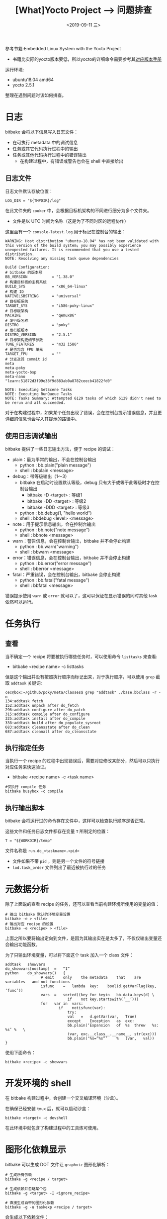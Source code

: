 #+TITLE: [What]Yocto Project --> 问题排查
#+DATE: <2019-09-11 三> 
#+TAGS: yocto
#+LAYOUT: post 
#+CATEGORIES: linux, make, yocto
#+NAME: <yocto_troubleshooting.org>
#+OPTIONS: ^:nil
#+OPTIONS: ^:{}

参考书籍:Embedded Linux System with the Yocto Project
- 书籍比实际的yocto版本要低，所以yocto的详细命令需要参考其[[https://www.yoctoproject.org/docs/][对应版本手册]]

运行环境:
- ubuntu18.04 amd64
- yocto 2.5.1

整理在遇到问题时该如何排查。
#+BEGIN_HTML
<!--more-->
#+END_HTML
* 日志
bitbake 会将以下信息写入日志文件：
- 在可执行 metadata 中的调试信息
- 任务或其它代码执行过程中的输出
- 任务或其他代码执行过程中的错误输出
  + 在构建过程中，有错误或警告也会在 shell 中直接给出
** 日志文件
日志文件默认存放位置：
#+BEGIN_EXAMPLE
  LOG_DIR = "${TMPDIR}/log"
#+END_EXAMPLE
在此文件夹的 =cooker= 中，会根据目标机架构的不同进行细分为多个文件夹。
- 文件是以 UTC 时间为名称（这是为了不同时区的远程协作）
  
这里面有一个 =console-latest.log= 用于标记在控制台的输出：
#+BEGIN_EXAMPLE
  WARNING: Host distribution "ubuntu-18.04" has not been validated with this version of the build system; you may possibly experience unexpected failures. It is recommended that you use a tested distribution.
  NOTE: Resolving any missing task queue dependencies

  Build Configuration:
  # bitbake 的版本号
  BB_VERSION           = "1.38.0"
  # 构建目标板的主机系统
  BUILD_SYS            = "x86_64-linux"
  # 构建 ID
  NATIVELSBSTRING      = "universal"
  # 目标板系统
  TARGET_SYS           = "i586-poky-linux"
  # 目标板架构
  MACHINE              = "qemux86"
  # 发行版名称
  DISTRO               = "poky"
  # 发行版版本
  DISTRO_VERSION       = "2.5.1"
  # 目标架构更细节参数
  TUNE_FEATURES        = "m32 i586"
  # 是否包含 FPU 单元
  TARGET_FPU           = ""
  # 分支及其 commit id
  meta                 
  meta-poky            
  meta-yocto-bsp       
  meta-nano            = "learn:51872d3f99e38f9d883ab0a8782ceecb41822fd0"

  NOTE: Executing SetScene Tasks
  NOTE: Executing RunQueue Tasks
  NOTE: Tasks Summary: Attempted 6129 tasks of which 6129 didn't need to be rerun and all succeeded.
#+END_EXAMPLE
对于在构建过程中，如果某个任务出现了错误，会在控制台提示错误信息，并且更详细的信息也会写入其提示的路径中。

** 使用日志调试输出
bitbake 提供了一些日志输出方法，便于 recipe 的调试：
- plain：最为平常的输出，不会在控制台输出
  + python : bb.plain("plain message")
  + shell : bbplain <message>
- debug：带等级输出（1～3） 
  + bitbake 在启动时设置默认等级，debug 只有大于或等于此等级时才在控制台输出
    - bitbake -D <target> : 等级1
    - bitbake -DD <target> : 等级2
    - bitbake -DDD <target> : 等级3
  + python : bb.debug(1, "hello world")
  + shell : bbdebug <level> <message>
- note：用于提示信息输出，会在控制台输出
  + python : bb.note("note message")
  + shell : bbnote <message>
- warn：警告信息，会在控制台输出，bitbake 并不会停止构建
  + python : bb.warn("warning")
  + shell : bbwarn <message>  
- error：错误信息，会在控制台输出，bitbake 并不会停止构建
  + python : bb.error("error message")
  + shell : bberror <message>
- fatal：严重错误，会在控制台输出，bitbake 会停止构建
  + python : bb.fatal("fatal message")
  + shell : bbfatal <message>
    
错误提示使用 =warn= 或 =error= 就可以了，这可以保证在显示错误的同时其他 task 依然可以运行。
* 任务执行
** 查看
当不确定一个 recipe 将要被执行哪些任务时，可以使用命令 =listtasks= 来查看:
- bitbake <recipe name> -c listtasks

但是这个输出并没有按照执行顺序而标记出来，对于执行顺序，可以使用 =grep= 截取 =addtask= 关键词:
#+BEGIN_EXAMPLE
  cec@box:~/github/poky/meta/classes$ grep "addtask" ./base.bbclass -r -n
  134:addtask fetch
  152:addtask unpack after do_fetch
  296:addtask configure after do_patch
  315:addtask compile after do_configure
  325:addtask install after do_compile
  338:addtask build after do_populate_sysroot
  683:addtask cleansstate after do_clean
  687:addtask cleanall after do_cleansstate
#+END_EXAMPLE
** 执行指定任务
当执行一个 recipe 的过程中出现错误后，需要对应修改某部分，然后可以只执行对应任务来快速验证。
- bitbake <recipe name> -c <task name>
#+BEGIN_EXAMPLE
  #仅执行 compile 任务
  bitbake busybox -c compile
#+END_EXAMPLE
** 执行输出脚本
bitbake 会将运行过的命令存在文件中，这样可以检查执行顺序是否正常。

这些文件和任务日志文件都存在变量 =T= 所制定的位置：
#+BEGIN_EXAMPLE
  T = "${WORKDIR}/temp"
#+END_EXAMPLE

文件名称是 =run.do_<taskname>.<pid>=
- 文件如果不带 =pid= ，则是另一个文件的符号链接
- =lod.task_order= 文件列出了最近被执行过的任务

* 元数据分析
除了上面说的查看 recipe 的任务，还可以查看当前构建环境所使用的变量的值：
#+BEGIN_EXAMPLE
  # 输出 bitbake 默认的环境变量设置
  bitbake -e > <file>
  # 输出对应 recipe 的设置
  bitbake -e <recipe> > <file>
#+END_EXAMPLE
上面之所以要将输出定向到文件，是因为其输出实在是太多了，不仅仅输出变量还会输出功能函数。

为了只输出环境变量，可以将下面这个 task 加入一个 class 文件：
#+BEGIN_EXAMPLE
  addtask	showvars
  do_showvars[nostamp]	=	“1”
  python	do_showvars()	{
                  #	emit	only	the	metadata	that	are	variables	and	not	functions
                  isfunc	=	lambda	key:	bool(d.getVarFlag(key,	‘func’))
                  vars	=	sorted((key	for	keyin	bb.data.keys(d)	\
                              if	not	key.startswith(‘__’)))
                  for	var	in	vars:
                          if	notisfunc(var):
                              try:
                              val	=	d.getVar(var,	True)
                              except	Exception	as	exc:
                              bb.plain(‘Expansion	of	%s	threw	%s:	%s’	%	\
                              (var,	exc.__class__.__name__,	str(exc)))
                              bb.plain(‘%s=”%s”’	%	(var,	val))
  }
#+END_EXAMPLE
使用下面命令：
#+BEGIN_EXAMPLE
  bitbake <recipe> -c showvars
#+END_EXAMPLE
* 开发环境的 shell
在 bitbake 构建过程中，会创建一个交叉编译环境（沙盒）。

在确保已经安装 =tmux= 后，就可以启动沙盒：
#+BEGIN_EXAMPLE
  bitbake <target> -c devshell
#+END_EXAMPLE
在此环境中就包含了构建过程中的工具炼可使用。
* 图形化依赖显示
bitbake 可以生成 DOT 文件让 =graphviz= 图形化解析：
#+BEGIN_EXAMPLE
  # 生成所有依赖
  bitbake -g <recipe / target>

  # 生成依赖并忽略某个包
  bitbake -g <target> -I <ignore_recipe>

  # 直接生成自带的图形化依赖
  bitbake -g -u taskexp <recipe / target>
#+END_EXAMPLE
会生成以下依赖文件：
- pn-buildlist：这不是 DOT 文件，但是描述了构建过程中调用包的顺序
- pn-depends.dot ：包依赖
- package-depends.dot ： 与 =pn-depends.dot= 一样，只是更易于观看
- task-depends.dot：任务依赖
  
#+BEGIN_EXAMPLE
  # 精简输出
  tred recipe-depends.dot > recipe-depends-notrans.dot

  # 生成图片
  dot -Tpng recipe-depends-notrans.png recipe-depends-notrans.dot
#+END_EXAMPLE

* 调试层
=bitbake-layers= 提供了分析层的方法：
- bitbake-layers show-layers ：当前构建环境所使用的层
- bitbake-layers show-recipes：当前构建环境所使用的 recipe
- bitbake-layers show-overlayed：显示哪些 recipe 被其它 recipe 所覆盖
- bitbake-layers show-appends：显示哪些 recipe 具有附加文件
- bitbake-layers show-cross-depends：recipe 的依赖关系
- bitbaky-layers flatten <dir>：将层扁平化输出到文件夹
